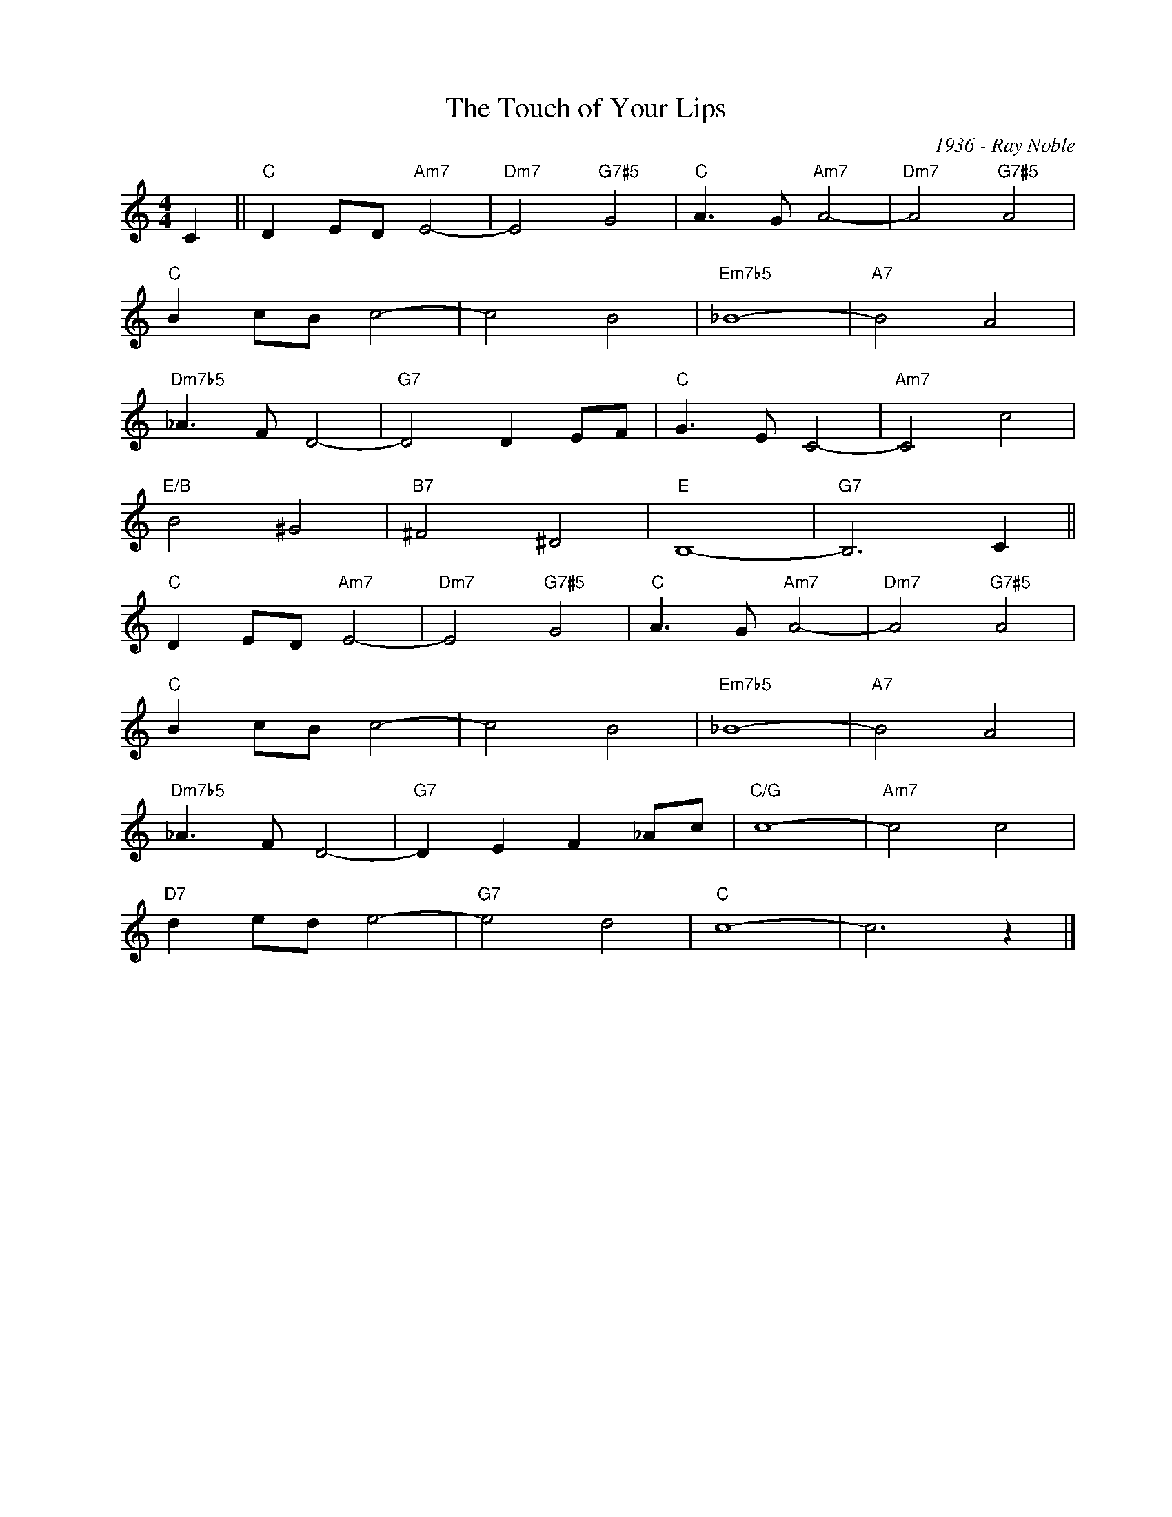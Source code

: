 X:1
T:The Touch of Your Lips
C:1936 - Ray Noble
Z:www.realbook.site
L:1/8
M:4/4
I:linebreak $
K:C
V:1 treble nm=" " snm=" "
V:1
 C2 ||"C" D2 ED"Am7" E4- |"Dm7" E4"G7#5" G4 |"C" A3 G"Am7" A4- |"Dm7" A4"G7#5" A4 |$"C" B2 cB c4- | %6
 c4 B4 |"Em7b5" _B8- |"A7" B4 A4 |$"Dm7b5" _A3 F D4- |"G7" D4 D2 EF |"C" G3 E C4- |"Am7" C4 c4 |$ %13
"E/B" B4 ^G4 |"B7" ^F4 ^D4 |"E" B,8- |"G7" B,6 C2 ||$"C" D2 ED"Am7" E4- |"Dm7" E4"G7#5" G4 | %19
"C" A3 G"Am7" A4- |"Dm7" A4"G7#5" A4 |$"C" B2 cB c4- | c4 B4 |"Em7b5" _B8- |"A7" B4 A4 |$ %25
"Dm7b5" _A3 F D4- |"G7" D2 E2 F2 _Ac |"C/G" c8- |"Am7" c4 c4 |$"D7" d2 ed e4- |"G7" e4 d4 | %31
"C" c8- | c6 z2 |] %33


